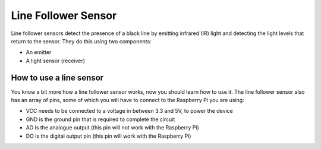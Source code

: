 Line Follower Sensor
===========================
Line follower sensors detect the presence of a black line by emitting infrared (IR) light and detecting the light levels that return to the sensor. They do this using two components:

- An emitter
- A light sensor (receiver)

.. figure:: ../_static/ir.gif      
    :align: center
    :width: 620
    :figclass: align-center
    
    
How to use a line sensor
------------------------------------------------------------------------------

You know a bit more how a line follower sensor works, now you should learn how to use it. The line follower sensor also has an array of pins, some of which you will have to connect to the Raspberry Pi you are using:


- VCC needs to be connected to a voltage in between 3.3 and 5V, to power the device
- GND is the ground pin that is required to complete the circuit
- AO is the analogue output (this pin will not work with the Raspberry Pi)
- DO is the digital output pin (this pin will work with the Raspberry Pi)
